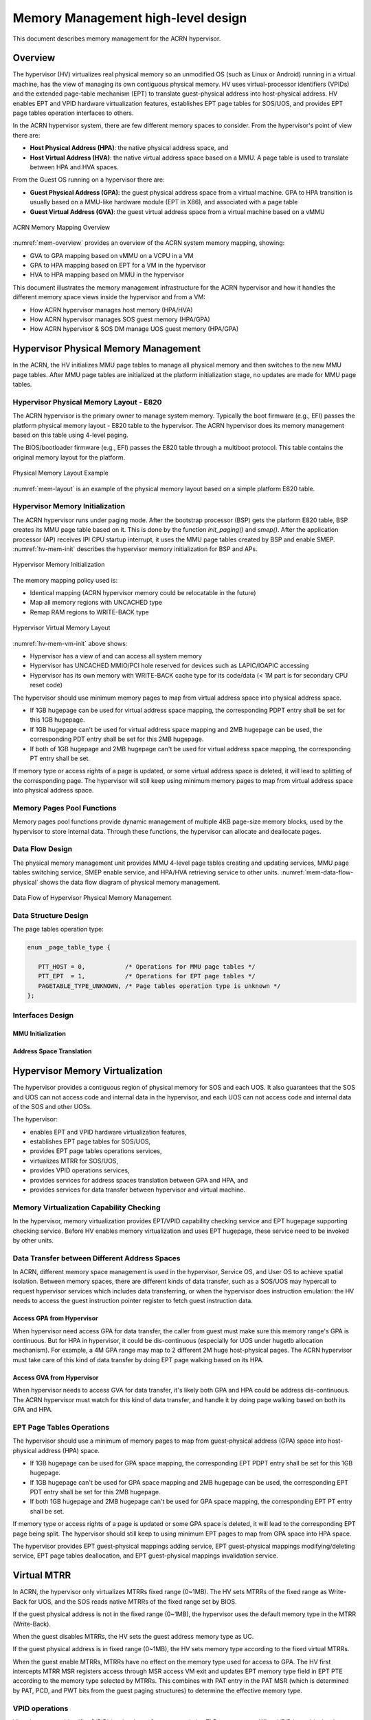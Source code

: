 .. _memmgt-hld:

Memory Management high-level design
###################################

This document describes memory management for the ACRN hypervisor.

Overview
********

The hypervisor (HV) virtualizes real physical memory so an unmodified OS
(such as Linux or Android) running in a virtual machine, has the view of
managing its own contiguous physical memory.  HV uses virtual-processor
identifiers (VPIDs) and the extended page-table mechanism (EPT) to
translate guest-physical address into host-physical address. HV enables
EPT and VPID hardware virtualization features, establishes EPT page
tables for SOS/UOS, and provides EPT page tables operation interfaces to
others.

In the ACRN hypervisor system, there are few different memory spaces to
consider.  From the hypervisor's point of view there are:

-  **Host Physical Address (HPA)**: the native physical address space, and
-  **Host Virtual Address (HVA)**: the native virtual address space based on
   a MMU. A page table is used to translate between HPA and HVA
   spaces.

From the Guest OS running on a hypervisor there are:

-  **Guest Physical Address (GPA)**: the guest physical address space from a
   virtual machine.  GPA to HPA transition is usually based on a
   MMU-like hardware module (EPT in X86), and associated with a page
   table
-  **Guest Virtual Address (GVA)**: the guest virtual address space from a
   virtual machine based on a vMMU

.. figure:: images/mem-image2.png
   :align: center
   :width: 900px
   :name: mem-overview

   ACRN Memory Mapping Overview

:numref:`mem-overview` provides an overview of the ACRN system memory
mapping, showing:

-  GVA to GPA mapping based on vMMU on a VCPU in a VM
-  GPA to HPA mapping based on EPT for a VM in the hypervisor
-  HVA to HPA mapping based on MMU in the hypervisor

This document illustrates the memory management infrastructure for the
ACRN hypervisor and how it handles the different memory space views
inside the hypervisor and from a VM:

-  How ACRN hypervisor manages host memory (HPA/HVA)
-  How ACRN hypervisor manages SOS guest memory (HPA/GPA)
-  How ACRN hypervisor & SOS DM manage UOS guest memory (HPA/GPA)

Hypervisor Physical Memory Management
*************************************

In the ACRN, the HV initializes MMU page tables to manage all physical
memory and then switches to the new MMU page tables. After MMU page
tables are initialized at the platform initialization stage, no updates
are made for MMU page tables.

Hypervisor Physical Memory Layout - E820
========================================

The ACRN hypervisor is the primary owner to manage system memory.
Typically the boot firmware (e.g., EFI) passes the platform physical
memory layout - E820 table to the hypervisor. The ACRN hypervisor does
its memory management based on this table using 4-level paging.

The BIOS/bootloader firmware (e.g., EFI) passes the E820 table through a
multiboot protocol.  This table contains the original memory layout for
the platform.

.. figure:: images/mem-image1.png
   :align: center
   :width: 900px
   :name: mem-layout

   Physical Memory Layout Example

:numref:`mem-layout` is an example of the physical memory layout based on a simple
platform E820 table.

Hypervisor Memory Initialization
================================

The ACRN hypervisor runs under paging mode. After the bootstrap
processor (BSP) gets the platform E820 table, BSP creates its MMU page
table based on it. This is done by the function *init_paging()* and
*smep()*. After the application processor (AP) receives IPI CPU startup
interrupt, it uses the MMU page tables created by BSP and enable SMEP.
:numref:`hv-mem-init`  describes the hypervisor memory initialization for BSP
and APs.

.. figure:: images/mem-image8.png
   :align: center
   :name: hv-mem-init

   Hypervisor Memory Initialization

The memory mapping policy used is:

- Identical mapping (ACRN hypervisor memory could be relocatable in
  the future)
- Map all memory regions with UNCACHED type
- Remap RAM regions to WRITE-BACK type

.. figure:: images/mem-image69.png
   :align: center
   :name: hv-mem-vm-init

   Hypervisor Virtual Memory Layout

:numref:`hv-mem-vm-init` above shows:

- Hypervisor has a view of and can access all system memory
- Hypervisor has UNCACHED MMIO/PCI hole reserved for devices such as
  LAPIC/IOAPIC accessing
- Hypervisor has its own memory with WRITE-BACK cache type for its
  code/data (< 1M part is for secondary CPU reset code)

The hypervisor should use minimum memory pages to map from virtual
address space into physical address space.

- If 1GB hugepage can be used
  for virtual address space mapping, the corresponding PDPT entry shall be
  set for this 1GB hugepage.
- If 1GB hugepage can't be used for virtual
  address space mapping and 2MB hugepage can be used, the corresponding
  PDT entry shall be set for this 2MB hugepage.
- If both of 1GB hugepage
  and 2MB hugepage can't be used for virtual address space mapping, the
  corresponding PT entry shall be set.

If memory type or access rights of a page is updated, or some virtual
address space is deleted, it will lead to splitting of the corresponding
page. The hypervisor will still keep using minimum memory pages to map from
virtual address space into physical address space.

Memory Pages Pool Functions
===========================

Memory pages pool functions provide dynamic management of multiple
4KB page-size memory blocks, used by the hypervisor to store internal
data.  Through these functions, the hypervisor can allocate and
deallocate pages.

Data Flow Design
================

The physical memory management unit provides MMU 4-level page tables
creating and updating services, MMU page tables switching service, SMEP
enable service, and HPA/HVA retrieving service to other units.
:numref:`mem-data-flow-physical` shows the data flow diagram
of physical memory management.

.. figure:: images/mem-image45.png
   :align: center
   :name: mem-data-flow-physical

   Data Flow of Hypervisor Physical Memory Management

Data Structure Design
=====================

The page tables operation type:

.. code-block:: c

   enum _page_table_type {

      PTT_HOST = 0,           /* Operations for MMU page tables */
      PTT_EPT  = 1,           /* Operations for EPT page tables */
      PAGETABLE_TYPE_UNKNOWN, /* Page tables operation type is unknown */
   };

Interfaces Design
=================


MMU Initialization
------------------

.. doxygenfunction:: enable_smep
   :project: Project ACRN

.. doxygenfunction:: enable_paging
   :project: Project ACRN

.. doxygenfunction:: init_paging
   :project: Project ACRN

Address Space Translation
-------------------------

.. doxygenfunction:: hpa2hva
   :project: Project ACRN

.. doxygenfunction:: hva2hpa
   :project: Project ACRN


Hypervisor Memory Virtualization
********************************

The hypervisor provides a contiguous region of physical memory for SOS
and each UOS. It also guarantees that the SOS and UOS can not access
code and internal data in the hypervisor, and each UOS can not access
code and internal data of the SOS and other UOSs.

The hypervisor:

- enables EPT and VPID hardware virtualization features,
- establishes EPT page tables for SOS/UOS,
- provides EPT page tables operations services,
- virtualizes MTRR for SOS/UOS,
- provides VPID operations services,
- provides services for address spaces translation between GPA and HPA, and
- provides services for data transfer between hypervisor and virtual machine.

Memory Virtualization Capability Checking
=========================================

In the hypervisor, memory virtualization provides EPT/VPID capability
checking service and EPT hugepage supporting checking service. Before HV
enables memory virtualization and uses EPT hugepage, these service need
to be invoked by other units.

Data Transfer between Different Address Spaces
==============================================

In ACRN, different memory space management is used in the hypervisor,
Service OS, and User OS to achieve spatial isolation. Between memory
spaces, there are different kinds of data transfer, such as a SOS/UOS
may hypercall to request hypervisor services which includes data
transferring, or when the hypervisor does instruction emulation: the HV
needs to access the guest instruction pointer register to fetch guest
instruction data.

Access GPA from Hypervisor
--------------------------

When hypervisor need access GPA for data transfer, the caller from guest
must make sure this memory range's GPA is continuous. But for HPA in
hypervisor, it could be dis-continuous (especially for UOS under hugetlb
allocation mechanism).  For example, a 4M GPA range may map to 2
different 2M huge host-physical pages. The ACRN hypervisor must take
care of this kind of data transfer by doing EPT page walking based on
its HPA.

Access GVA from Hypervisor
--------------------------

When hypervisor needs to access GVA for data transfer, it's likely both
GPA and HPA could be address dis-continuous. The ACRN hypervisor must
watch for this kind of data transfer, and handle it by doing page
walking based on both its GPA and HPA.

EPT Page Tables Operations
==========================

The hypervisor should use a minimum of memory pages to map from
guest-physical address (GPA) space into host-physical address (HPA)
space.

- If 1GB hugepage can be used for GPA space mapping, the
  corresponding EPT PDPT entry shall be set for this 1GB hugepage.
- If 1GB hugepage can't be used for GPA space mapping and 2MB hugepage can be
  used, the corresponding EPT PDT entry shall be set for this 2MB
  hugepage.
- If both 1GB hugepage and 2MB hugepage can't be used for GPA
  space mapping, the corresponding EPT PT entry shall be set.

If memory type or access rights of a page is updated or some GPA space
is deleted, it will lead to the corresponding EPT page being split. The
hypervisor should still keep to using minimum EPT pages to map from GPA
space into HPA space.

The hypervisor provides EPT guest-physical mappings adding service, EPT
guest-physical mappings modifying/deleting service, EPT page tables
deallocation, and EPT guest-physical mappings invalidation service.

Virtual MTRR
************

In ACRN, the hypervisor only virtualizes MTRRs fixed range (0~1MB).
The HV sets MTRRs of the fixed range as Write-Back for UOS, and the SOS reads
native MTRRs of the fixed range set by BIOS.

If the guest physical address is not in the fixed range (0~1MB), the
hypervisor uses the default memory type in the MTRR (Write-Back).

When the guest disables MTRRs, the HV sets the guest address memory type
as UC.

If the guest physical address is in fixed range (0~1MB), the HV sets
memory type according to the fixed virtual MTRRs.

When the guest enable MTRRs, MTRRs have no effect on the memory type
used for access to GPA. The HV first intercepts MTRR MSR registers
access through MSR access VM exit and updates EPT memory type field in EPT
PTE according to the memory type selected by MTRRs.  This combines with
PAT entry in the PAT MSR (which is determined by PAT, PCD, and PWT bits
from the guest paging structures) to determine the effective memory
type.

VPID operations
===============

Virtual-processor identifier (VPID) is a hardware feature to optimize
TLB management. When VPID is enable, hardware will add a tag for TLB of
a logical processor and cache information for multiple linear-address
spaces. VMX transitions may retain cached information and the logical
processor switches to a different address space, avoiding unnecessary
TLB flushes.

In ACRN, an unique VPID must be allocated for each virtual CPU
when a virtual CPU is created. The logical processor invalidates linear
mappings and combined mapping associated with all VPIDs (except VPID
0000H), and with all PCIDs when the logical processor launches the virtual
CPU. The logical processor invalidates all linear mapping and combined
mappings associated with the specified VPID when the interrupt pending
request handling needs to invalidate cached mapping of the specified
VPID.

Data Flow Design
================

The memory virtualization unit includes address space translation
functions, data transferring functions, VM EPT operations functions,
VPID operations functions, VM exit hanging about EPT violation and EPT
misconfiguration, and MTRR virtualization functions. This unit handles
guest-physical mapping updates by creating or updating related EPT page
tables. It virtualizes MTRR for guest OS by updating related EPT page
tables. It handles address translation from GPA to HPA by walking EPT
page tables. It copies data from VM into the HV or from the HV to VM by
walking guest MMU page tables and EPT page tables. It provides services
to allocate VPID for each virtual CPU and TLB invalidation related VPID.
It handles VM exit about EPT violation and EPT misconfiguration. The
following :numref:`mem-flow-mem-virt` describes the data flow diagram of
the memory virtualization unit.

.. figure:: images/mem-image84.png
   :align: center
   :name: mem-flow-mem-virt

   Data Flow of Hypervisor Memory Virtualization

Data Structure Design
=====================

EPT Memory Type Data Definition:

.. code-block:: c

   /* EPT memory type is specified in bits 5:3 of the last EPT
    * paging-structure entry */
   #define EPT_MT_SHIFT 3U

   /* EPT memory type is uncacheable  */
   #define EPT_UNCACHED (0UL << EPT_MT_SHIFT)

   /* EPT memory type is write combining  */
   #define EPT_WC (1UL << EPT_MT_SHIFT)

   /* EPT memory type is write through */
   #define EPT_WT (4UL << EPT_MT_SHIFT)

   /* EPT memory type is write protected  */
   #define EPT_WP (5UL << EPT_MT_SHIFT)

   /* EPT memory type is write back */
   #define EPT_WB (6UL << EPT_MT_SHIFT)

EPT Memory Access Right Definition:

.. code-block:: c

   /* EPT memory access right is read-only */
   #define EPT_RD (1UL << 0U)

   /* EPT memory access right is read/write */
   #define EPT_WR (1UL << 1U)

   /* EPT memory access right is executable */
   #define EPT_EXE (1UL << 2U)

   /* EPT memory access right is read/write and executable */
   define EPT_RWX (EPT_RD | EPT_WR | EPT_EXE)

Interfaces Design
=================

The memory virtualization unit interacts with external units through VM
exit and APIs.

VM Exit about EPT
=================

There are two VM exit handlers for EPT violation and EPT
misconfiguration in the hypervisor. EPT page tables are
always configured correctly for SOS and UOS. If EPT misconfiguration is
detected, a fatal error is reported by HV. The hypervisor
uses EPT violation to intercept MMIO access to do device emulation. EPT
violation handling data flow is described in the
:ref:`instruction-emulation`.

Memory Virtualization APIs
==========================

Here is a list of major memory related APIs in HV:

EPT/VPID Capability Checking
----------------------------

Data Transferring between hypervisor and VM
-------------------------------------------

.. doxygenfunction:: copy_from_gpa
   :project: Project ACRN

.. doxygenfunction:: copy_to_gpa
   :project: Project ACRN

.. doxygenfunction:: copy_from_gva
   :project: Project ACRN

.. doxygenfunction:: copy_to_gva
   :project: Project ACRN

Address Space Translation
-------------------------

.. doxygenfunction:: gpa2hpa
   :project: Project ACRN

.. doxygenfunction:: sos_vm_hpa2gpa
   :project: Project ACRN

EPT
---

.. doxygenfunction:: ept_mr_add
   :project: Project ACRN

.. doxygenfunction:: ept_mr_del
   :project: Project ACRN

.. doxygenfunction:: ept_mr_modify
   :project: Project ACRN

.. doxygenfunction:: destroy_ept
   :project: Project ACRN

.. doxygenfunction:: invept
   :project: Project ACRN

.. doxygenfunction:: ept_misconfig_vmexit_handler
   :project: Project ACRN

Virtual MTRR
------------

.. doxygenfunction:: init_vmtrr
   :project: Project ACRN

.. doxygenfunction:: write_vmtrr
   :project: Project ACRN

.. doxygenfunction:: read_vmtrr
   :project: Project ACRN

VPID
----
.. doxygenfunction:: allocate_vpid
   :project: Project ACRN

.. doxygenfunction:: flush_vpid_single
   :project: Project ACRN

.. doxygenfunction:: flush_vpid_global
   :project: Project ACRN

Service OS Memory Management
****************************

After the ACRN hypervisor starts, it creates the Service OS as its first
VM. The Service OS runs all the native device drivers, manage the
hardware devices, and provides I/O mediation to guest VMs. The Service
OS is in charge of the memory allocation for Guest VMs as well.

ACRN hypervisor passes the whole system memory access (except its own
part) to the Service OS. The Service OS must be able to access all of
the system memory except the hypervisor part.

Guest Physical Memory Layout - E820
===================================

The ACRN hypervisor passes the original E820 table to the Service OS
after filtering out its own part. So from Service OS's view, it sees
almost all the system memory as shown here:

.. figure:: images/mem-image3.png
   :align: center
   :width: 900px
   :name: sos-mem-layout

   SOS Physical Memory Layout

Host to Guest Mapping
=====================

ACRN hypervisor creates Service OS's host (HPA) to guest (GPA) mapping
(EPT mapping) through the function ``prepare_vm0_memmap_and_e820()``
when it creates the SOS VM. It follows these rules:

-  Identical mapping
-  Map all memory range with UNCACHED type
-  Remap RAM entries in E820 (revised) with WRITE-BACK type
-  Unmap ACRN hypervisor memory range
-  Unmap ACRN hypervisor emulated vLAPIC/vIOAPIC MMIO range

The host to guest mapping is static for the Service OS; it will not
change after the Service OS begins running. Each native device driver
can access its MMIO through this static mapping. EPT violation is only
serving for vLAPIC/vIOAPIC's emulation in the hypervisor for Service OS
VM.

Trusty
******

For an Android User OS, there is a secure world named trusty world
support, whose memory must be secured by the ACRN hypervisor and
must not be accessible by SOS and UOS normal world.

.. figure:: images/mem-image18.png
   :align: center

   UOS Physical Memory Layout with Trusty
